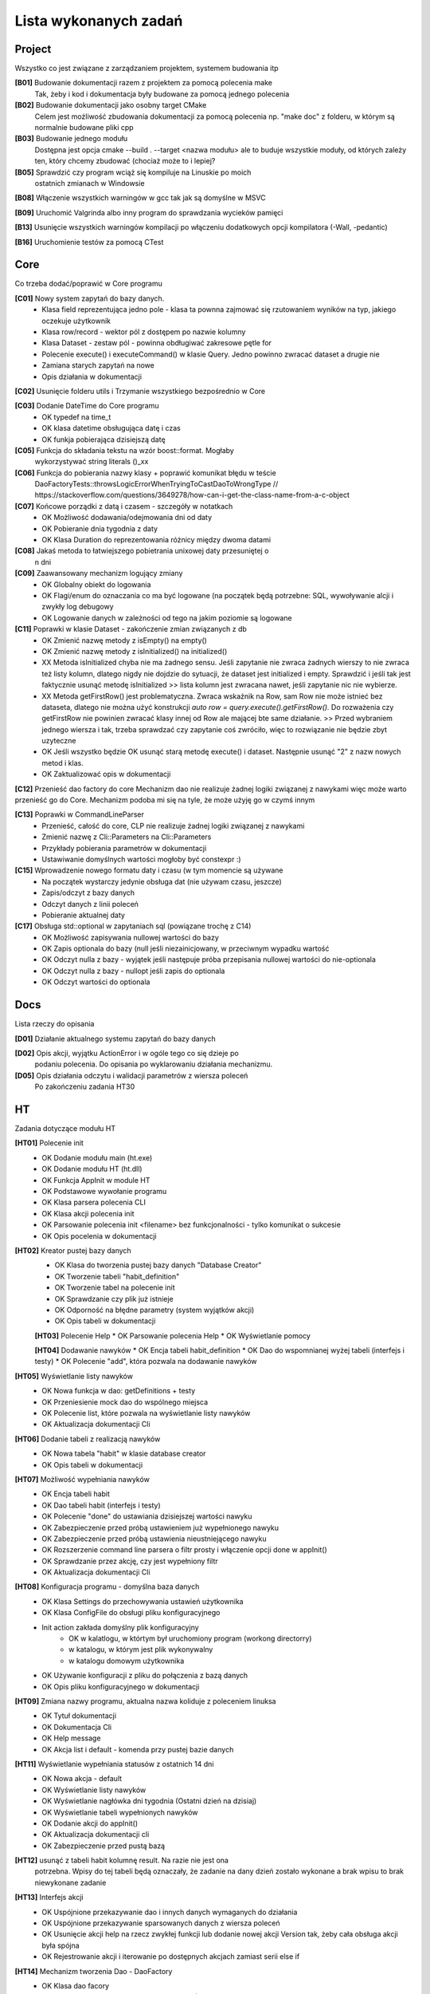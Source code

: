 Lista wykonanych zadań
===============================================================================

Project
*******************************************************************************
Wszystko co jest związane z zarządzaniem projektem, systemem budowania itp

**[B01]** Budowanie dokumentacji razem z projektem za pomocą polecenia make
    Tak, żeby i kod i dokumentacja były budowane za pomocą jednego polecenia

**[B02]** Budowanie dokumentacji jako osobny target CMake
    Celem jest możliwość zbudowania dokumentacji za pomocą polecenia np.
    "make doc" z folderu, w którym są normalnie budowane pliki cpp

**[B03]** Budowanie jednego modułu
    Dostępna jest opcja cmake --build . --target <nazwa modułu> ale to buduje
    wszystkie moduły, od których zależy ten, który chcemy zbudować (chociaż
    może to i lepiej?

**[B05]** Sprawdzić czy program wciąż się kompiluje na Linuskie po moich
    ostatnich zmianach w Windowsie

**[B08]** Włączenie wszystkich warningów w gcc tak jak są domyślne w MSVC

**[B09]** Uruchomić Valgrinda albo inny program do sprawdzania wycieków pamięci

**[B13]** Usunięcie wszystkich warningów kompilacji po włączeniu dodatkowych
opcji kompilatora (-Wall, -pedantic)

**[B16]** Uruchomienie testów za pomocą CTest

Core
*******************************************************************************
Co trzeba dodać/poprawić w Core programu

**[C01]** Nowy system zapytań do bazy danych.
 *  Klasa field reprezentująca jedno pole - klasa ta pownna zajmować się
    rzutowaniem wyników na typ, jakiego oczekuje użytkownik
 *  Klasa row/record - wektor pól z dostępem po nazwie kolumny
 *  Klasa Dataset - zestaw pól - powinna obdługiwać zakresowe pętle for
 *  Polecenie execute() i executeCommand() w klasie Query. Jedno powinno
    zwracać dataset a drugie nie
 *  Zamiana starych zapytań na nowe
 *  Opis działania w dokumentacji

**[C02]** Usunięcie folderu utils i Trzymanie wszystkiego bezpośrednio w Core

**[C03]** Dodanie DateTime do Core programu
 *  OK typedef na time_t
 *  OK klasa datetime obsługująca datę i czas
 *  OK funkja pobierająca dzisiejszą datę

**[C05]** Funkcja do składania tekstu na wzór boost::format. Mogłaby
    wykorzystywać string literals ()_xx

**[C06]** Funkcja do pobierania nazwy klasy + poprawić komunikat błędu w teście
    DaoFactoryTests::throwsLogicErrorWhenTryingToCastDaoToWrongType
    // https://stackoverflow.com/questions/3649278/how-can-i-get-the-class-name-from-a-c-object

**[C07]** Końcowe porządki z datą i czasem - szczegóły w notatkach
 *  OK Możliwość dodawania/odejmowania dni od daty
 *  OK Pobieranie dnia tygodnia z daty
 *  OK Klasa Duration do reprezentowania różnicy między dwoma datami

**[C08]** Jakaś metoda to łatwiejszego pobietrania unixowej daty przesuniętej o
    n dni

**[C09]** Zaawansowany mechanizm logujący zmiany
 *  OK Globalny obiekt do logowania
 *  OK Flagi/enum do oznaczania co ma być logowane (na początek będą potrzebne:
    SQL, wywoływanie alcji i zwykły log debugowy
 *  OK Logowanie danych w zależności od tego na jakim poziomie są logowane

**[C11]** Poprawki w klasie Dataset - zakończenie zmian związanych z db
 *  OK Zmienić nazwę metody z isEmpty() na empty()
 *  OK Zmienić nazwę metody z isInitialized() na initialized()
 *  XX Metoda isInitialized chyba nie ma żadnego sensu. Jeśli zapytanie nie
    zwraca żadnych wierszy to nie zwraca też listy kolumn, dlatego nigdy nie
    dojdzie do sytuacji, że dataset jest initialized i empty. Sprawdzić i jeśli
    tak jest faktycznie usunąć metodę isInitialized >> lista kolumn jest
    zwracana nawet, jeśli zapytanie nic nie wybierze.
 *  XX Metoda getFirstRow() jest problematyczna. Zwraca wskaźnik na Row, sam
    Row nie może istnieć bez dataseta, dlatego nie można użyć konstrukcji
    *auto row = query.execute().getFirstRow().* Do rozważenia czy getFirstRow
    nie powinien zwracać klasy innej od Row ale mającej bte same działanie. >>
    Przed wybraniem jednego wiersza i tak, trzeba sprawdzać czy zapytanie coś
    zwróciło, więc to rozwiązanie nie będzie zbyt uzyteczne
 *  OK Jeśli wszystko będzie OK usunąć starą metodę execute() i dataset.
    Następnie usunąć "2" z nazw nowych metod i klas.
 *  OK Zaktualizować opis w dokumentacji

**[C12]** Przenieść dao factory do core
Mechanizm dao nie realizuje żadnej logiki związanej z nawykami więc może warto
przenieść go do Core. Mechanizm podoba mi się na tyle, że może użyję go w czymś
innym

**[C13]** Poprawki w CommandLineParser
 *  Przenieść, całość do core, CLP nie realizuje żadnej logiki związanej
    z nawykami
 *  Zmienić nazwę z Cli::Parameters na Cli::Parameters
 *  Przykłady pobierania parametrów w dokumentacji
 *  Ustawiwanie domyślnych wartości mogłoby być constexpr :)

**[C15]** Wprowadzenie nowego formatu daty i czasu (w tym momencie są używane
 *  Na początek wystarczy jedynie obsługa dat (nie używam czasu, jeszcze)
 *  Zapis/odczyt z bazy danych
 *  Odczyt danych z linii poleceń
 *  Pobieranie aktualnej daty

**[C17]** Obsługa std::optional w zapytaniach sql (powiązane trochę z C14)
 *  OK Możliwość zapisywania nullowej wartości do bazy
 *  OK Zapis optionala do bazy (null jeśli niezainicjowany, w przeciwnym
    wypadku wartość
 *  OK Odczyt nulla z bazy - wyjątek jeśli następuje próba przepisania nullowej
    wartości do nie-optionala
 *  OK Odczyt nulla z bazy - nullopt jeśli zapis do optionala
 *  OK Odczyt wartości do optionala


Docs
*******************************************************************************
Lista rzeczy do opisania

**[D01]** Działanie aktualnego systemu zapytań do bazy danych

**[D02]** Opis akcji, wyjątku ActionError i w ogóle tego co się dzieje po
    podaniu polecenia. Do opisania po wyklarowaniu działania mechanizmu.

**[D05]** Opis działania odczytu i walidacji parametrów z wiersza poleceń
    Po zakończeniu zadania HT30

HT
*******************************************************************************
Zadania dotyczące modułu HT

**[HT01]** Polecenie init
 *  OK Dodanie modułu main (ht.exe)
 *  OK Dodanie modułu HT (ht.dll)
 *  OK Funkcja AppInit w module HT
 *  OK Podstawowe wywołanie programu
 *  OK Klasa parsera polecenia CLI
 *  OK Klasa akcji polecenia init
 *  OK Parsowanie polecenia init <filename> bez funkcjonalności - tylko
    komunikat o sukcesie
 *  OK Opis pocelenia w dokumentacji

**[HT02]** Kreator pustej bazy danych
 *  OK Klasa do tworzenia pustej bazy danych "Database Creator"
 *  OK Tworzenie tabeli "habit_definition"
 *  OK Tworzenie tabel na polecenie init
 *  OK Sprawdzanie czy plik już istnieje
 *  OK Odporność na błędne parametry (system wyjątków akcji)
 *  OK Opis tabeli w dokumentacji

 **[HT03]** Polecenie Help
 *  OK Parsowanie polecenia Help
 *  OK Wyświetlanie pomocy

 **[HT04]** Dodawanie nawyków
 *  OK Encja tabeli habit_definition
 *  OK Dao do wspomnianej wyżej tabeli (interfejs i testy)
 *  OK Polecenie "add", która pozwala na dodawanie nawyków

**[HT05]** Wyświetlanie listy nawyków
 *  OK Nowa funkcja w dao: getDefinitions + testy
 *  OK Przeniesienie mock dao do wspólnego miejsca
 *  OK Polecenie list, które pozwala na wyświetlanie listy nawyków
 *  OK Aktualizacja dokumentacji Cli

**[HT06]** Dodanie tabeli z realizacją nawyków
 *  OK Nowa tabela "habit" w klasie database creator
 *  OK Opis tabeli w dokumentacji

**[HT07]** Możliwość wypełniania nawyków
 *  OK Encja tabeli habit
 *  OK Dao tabeli habit (interfejs i testy)
 *  OK Polecenie "done" do ustawiania dzisiejszej wartości nawyku
 *  OK Zabezpieczenie przed próbą ustawieniem już wypełnionego nawyku
 *  OK Zabezpieczenie przed próbą ustawienia nieustniejącego nawyku
 *  OK Rozszerzenie command line parsera o filtr prosty i włączenie opcji done
    w appInit()
 *  OK Sprawdzanie przez akcję, czy jest wypełniony filtr
 *  OK Aktualizacja dokumentacji Cli

**[HT08]** Konfiguracja programu - domyślna baza danych
 *  OK Klasa Settings do przechowywania ustawień użytkownika
 *  OK Klasa ConfigFile do obsługi pliku konfiguracyjnego
 *  Init action zakłada domyślny plik konfiguracyjny
     * OK w kalatlogu, w którtym był uruchomiony program (workong directorry)
     * w katalogu, w którym jest plik wykonywalny
     * w katalogu domowym użytkownika
 *  OK Używanie konfiguracji z pliku do połączenia z bazą danych
 *  OK Opis pliku konfiguracyjnego w dokumentacji

**[HT09]** Zmiana nazwy programu, aktualna nazwa koliduje z poleceniem linuksa
 *  OK Tytuł dokumentacji
 *  OK Dokumentacja Cli
 *  OK Help message
 *  OK Akcja list i default - komenda przy pustej bazie danych

**[HT11]** Wyświetlanie wypełniania statusów z ostatnich 14 dni
 *  OK Nowa akcja - default
 *  OK Wyświetlanie listy nawyków
 *  OK Wyświetlanie nagłówka dni tygodnia (Ostatni dzień na dzisiaj)
 *  OK Wyświetlanie tabeli wypełnionych nawyków
 *  OK Dodanie akcji do appInit()
 *  OK Aktualizacja dokumentacji cli
 *  OK Zabezpieczenie przed pustą bazą

**[HT12]** usunąć z tabeli habit kolumnę result. Na razie nie jest ona
    potrzebna. Wpisy do tej tabeli będą oznaczały, że zadanie na dany dzień
    zostało wykonane a brak wpisu to brak niewykonane zadanie

**[HT13]** Interfejs akcji
 *  OK Uspójnione przekazywanie dao i innych danych wymaganych do działania
 *  OK Uspójnione przekazywanie sparsowanych danych z wiersza poleceń
 *  OK Usunięcie akcji help na rzecz zwykłej funkcji lub dodanie nowej akcji
    Version tak, żeby cała obsługa akcji była spójna
 *  OK Rejestrowanie akcji i iterowanie po dostępnych akcjach zamiast serii
    else if

**[HT14]** Mechanizm tworzenia Dao - DaoFactory
 *  OK Klasa dao facory
 *  OK Rejestrowanie akcji (funkcja tworząca dao?)
 *  OK Wywołanie zarejestrowanej akcji
 *  OK Rejestrowanie mocków dao zamiast normalnych na czas testów
 *  OK Zabezpieczenie przed błędnym użyciem, podwójna rejestracja, użycie
    niezarejestrowanego dao itp
 *  OK Opis działania DaoFactory i testów z jego użyciem po zakończeniu
    powyższych
 *  Odrzucone - Zabezpieczenie przed próbą zarejetrowania czegoś, czego nie da
    się skonwertować do Dao::UnknownDao
 *  OK Przekazywanie bazy danych do nowo utworzonego dao

**[HT15]** Zaawansowany parser command line
 *  OK Klasa wyniku działania parsera - filtr , komenda i argumenty dodatkowe
 *  OK Pobieranie prostego polecenia
 *  OK Pobieranie polecenia z argumentami
 *  OK Pobieranie polecenia z filtrem
 *  Opis działania całości w dokumentacji

**[HT16]** Oznaczanie od kiedy dany nawyk obowiązuje (data dodania)
 *  OK Rozszerzenie tabeli, encji i dao
 *  OK Uwzględnienie tego podczas wyświetlania listy wypełnionych nawyków

**[HT18]** Klasa BaseAction w której byłaby podstawowa implementacja akcji.
 *  Blokowane przez [HT27]
 *  Przeniesienie metody setDaoFactory do klasy bazowej.
 *  Pobieranie dao z fabryki w momencie użycia a nie w metodzie setDaoFactory
 *  Wywoływanie sprawdzania poprwaności danych w klasie bazowej (uzupełnianie
    jakie to dane będzie w klasach pochodnych

**[HT19]** Jeśli nazwa nawyku kończy się polską literą to tabela z
    wypełnieniem jest przesunięta o jeden znak w lewo :)

**[HT21]** Możliwość resetowania
 *  OK Rozszerzenie command line parsera tak, żeby przekazywać opcjonalne
    parametry z nazwą - składnia -<nazwa>
 *  OK Opis powyższego w dokumentacji
 *  OK Rozszerzenie dao o usuwanie wpisów z tabeli habit + testy
 *  OK Dodanie opcji -reset do akcji done - usuwanie wpisu za dzisiaj + testy
    dodanie opisu do dokumentacji

**[HT22] v0.2** Możliwość podawania dnia w opcjonalnych parametrach
 *  OK Rozszerzenie command line parsera tak, żeby przekazywać opcjonalne
    parametry z nazwą i wartością - składnia -<nazwa>=<wartość> (bez spacji)
 *  OK Dodanie opcji -date=<day> do komendy done
 *  OK Parser przetwarzający datę z parametru na datę wpisaną do bazy danych
 *  OK Przetwarzanie daty formatu DD-MM-YYYY na timestamp
 *  OK Zabezpieczenie przed dodaniem daty w przyszłości lub daty przed
    rozpoczęciem nawyku
 *  OK Dokumentacja

**[HT23]** Polecenie edit do poprawiania definicji
 *  OK Nowa komenda edit
 *  OK Polecenie update/merge do dao definicji
 *  OK Dbsługa filtru, parametru name
 *  OK Dokumentacja

**[HT24]** Wygodniejsze pobieranie wartości z klasy ParserResult
 *  OK testy na tę klasę
 *  OK pobieranie filtra
 *  OK pobieranie domyślnego parametru
 *  OK pobieranie flagi
 *  OK pobieranie wartości parametru
 *  OK zamiana użycia na nowe w akcjach i parserze command line
 *  OK usunięcie starych wywołań

**[Ht25] v0.2** Poprawki w działaniu AddAction
 *  OK AddAction pozwala na przekazanie pustej nazwy
 *  OK AddAction nie sprawdza czy nawyk o takiej nazwie już istnieje

**[HT26]** Nowe DaoFactory
 *  OK Zwracanie shared_ptr przez daoFactory
 *  OK Dao factory wewnętrzenie przechowuje weak_ptr do przechowywania dao
 *  OK Jeśli dao zostało wcześniej utworzone to będzie zwracane istniejące
    zamiast tworzenia nowego
 *  OK Jeśli wszystkie instance dao zostaną zniszczone, zniszczona zostanie
    kopia w dao
 *  OK Zamiana kodu tak, żeby korzystał z nowego factory
 *  OK Poprawa testów
 *  OK Aktualizacja dokumentacji
 *  OK Prawdobodobnie metoda createDaoMock stanie się zbędna i można ją usunąć

**[HT27]** Walidacja poprawności danych wprowadzonych przez użytkownika
 *  Blokowane przez [HT24]
 *  Nowa klasa walidatora + testy
 *  Walidacja poprawności filtra (tylko sprawdzanie czy wymagany i czy cyfra)
 *  Walidacja poprawności flag
 *  Walidacja poprawności parametrów
 *  Dokumentacja

**[HT30]** Poprawki po dodaniu walidatora:
 *  OK Sprawdzanie czy domyślny parametr jest wymagany
 *  OK w momencie dodania walidatora rozdział parametrów na parametry i flagi
    straci chyba rację bytu. Wcześniej zostało to dodane, żeby nie było
    problemu z sprawdzaniem odpowiedniego typu podczas pobierania wartości.
    Po zmianach sprawdzaniem typu zajmie się walidator, więc wszystko może
    siedzieć w jednej strukturze
 *  OK Enum do okreslenia poziomnu wymagalności
 *  OK Refaktor, przeniesienie całości do odpowiednich folderów

**[HT99]** Refaktor i drobne poprawki - zadanie zbiorcze
 *  Przerobić database creatora na buildera, który będzie zwracał połączenie
    handlera do nowo utworzonej bazy danych
 *  W przypadku, gdy użytkownik poda błędną nazwę akcji program wysypie się
    wyjątkiem, który nie jest nigdzie przechwytywany
 *  Czy metody w Dao mogą być constowe (czy przekazywanie DB nie przeszkadza w
    tym. Jeśli tak to zamienić
 *  ActionError powinno być w namespace Actions

Lib
********************************************************************************
**[Lib2]** Sprawdzić czy i jak mogę użyć biblioteki
    https://github.com/HowardHinnant/date do zarządzania datami. Docelowo moje
    funkcje obsługujące czas są do wywalenia albo do zamiany na wrapper do ww
    biblioteki

**[Lib4]** Biblioteka do formatowania stringa

Tools
*******************************************************************************
Lista narzędzi do zrobienia, lista poprawek do już istniejących narzędzi lub
konfiguracji tychże

**[T01]** Generator plików
 *  OK pliki \*.cpp i \*.h
 *  OK pliki CMakeLists.txt

**[T04]** VSCode - Osobne ustawienia dla plików \*.rst - spacje zamiast tabów
